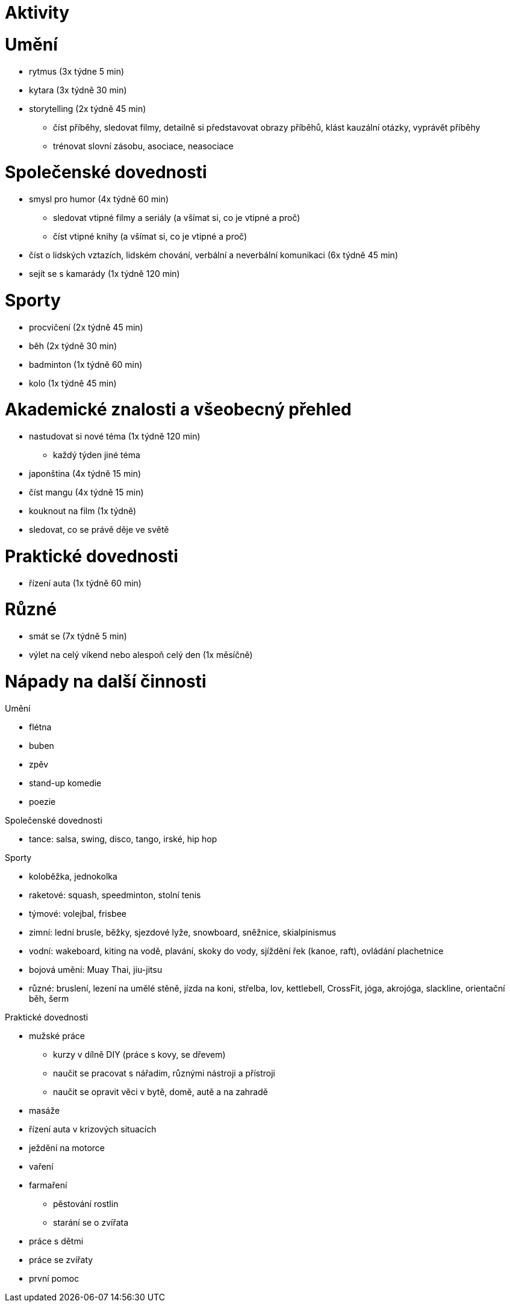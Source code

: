 
= Aktivity =

= Umění =

* rytmus (3x týdne 5 min)
* kytara (3x týdně 30 min)
* storytelling (2x týdně 45 min)
  ** číst příběhy, sledovat filmy, detailně si představovat obrazy příběhů,
    klást kauzální otázky, vyprávět příběhy
  ** trénovat slovní zásobu, asociace, neasociace

= Společenské dovednosti =

* smysl pro humor (4x týdně 60 min)
  ** sledovat vtipné filmy a seriály (a všímat si, co je vtipné a proč)
  ** číst vtipné knihy (a všímat si, co je vtipné a proč)
* číst o lidských vztazích, lidském chování, verbální a neverbální komunikaci
  (6x týdně 45 min)
* sejít se s kamarády (1x týdně 120 min)

= Sporty =

* procvičení (2x týdně 45 min)
* běh (2x týdně 30 min)
* badminton (1x týdně 60 min)
* kolo (1x týdně 45 min)

= Akademické znalosti a všeobecný přehled =

* nastudovat si nové téma (1x týdně 120 min)
  ** každý týden jiné téma
* japonština (4x týdně 15 min)
* číst mangu (4x týdně 15 min)
* kouknout na film (1x týdně)
* sledovat, co se právě děje ve světě

= Praktické dovednosti =

* řízení auta (1x týdně 60 min)

= Různé =

* smát se (7x týdně 5 min)
* výlet na celý víkend nebo alespoň celý den (1x měsíčně)

= Nápady na další činnosti =

Umění

* flétna
* buben
* zpěv
* stand-up komedie
* poezie

Společenské dovednosti

* tance: salsa, swing, disco, tango, irské, hip hop

Sporty

* koloběžka, jednokolka
* raketové: squash, speedminton, stolní tenis
* týmové: volejbal, frisbee
* zimní: lední brusle, běžky, sjezdové lyže, snowboard, sněžnice, skialpinismus
* vodní: wakeboard, kiting na vodě, plavání, skoky do vody, sjíždění řek (kanoe, raft),
  ovládání plachetnice
* bojová umění: Muay Thai, jiu-jitsu
* různé: bruslení, lezení na umělé stěně, jízda na koni, střelba, lov,
  kettlebell, CrossFit, jóga, akrojóga, slackline, orientační běh, šerm

Praktické dovednosti

* mužské práce
  ** kurzy v dílně DIY (práce s kovy, se dřevem)
  ** naučit se pracovat s nářadím, různými nástroji a přístroji
  ** naučit se opravit věci v bytě, domě, autě a na zahradě
* masáže
* řízení auta v krizových situacích
* ježdění na motorce
* vaření
* farmaření
  ** pěstování rostlin
  ** starání se o zvířata
* práce s dětmi
* práce se zvířaty
* první pomoc
